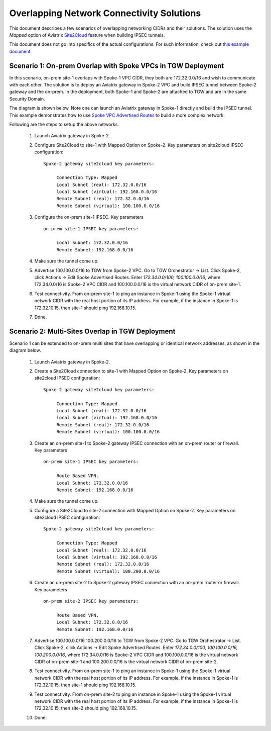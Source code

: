 

.. meta::
   :description: Create site2cloud connection with overlap network address ranges 
   :keywords: Mapped site2cloud, VGW, SNAT, DNAT, Overlap Network CIDR, overlap CIDRs


===========================================================================================
Overlapping Network Connectivity Solutions
===========================================================================================

This document describes a few scenarios of overlapping networking CIDRs and their solutions. The solution uses the `Mapped` option
of Aviatrix `Site2Cloud <https://docs.aviatrix.com/HowTos/site2cloud.html>`_ feature when building IPSEC tunnels. 

This document does not go into specifics of the actual configurations. For such information, check out `this example document <https://docs.aviatrix.com/HowTos/connect_overlap_cidrs_routebasedipsec.html>`_.

Scenario 1: On-prem Overlap with Spoke VPCs in TGW Deployment
----------------------------------------------------------------

In this scenario, on-prem site-1 overlaps with Spoke-1 VPC CIDR, they both are 172.32.0.0/16 and wish to communicate with each 
other. The solution is to deploy an Aviatrix gateway in Spoke-2 VPC and build IPSEC tunnel
between Spoke-2 gateway and the on-prem. In the deployment, both Spoke-1 and Spoke-2 are attached to TGW and are in the same Security Domain.  

The diagram is shown below. Note one can launch an Aviatrix gateway in Spoke-1 directly and build the IPSEC tunnel. This example
demonstrates how to use `Spoke VPC Advertised Routes <https://docs.aviatrix.com/HowTos/tgw_list.html#edit-spoke-vpc-advertised-routes>`_ to 
build a more complex network.


|overlap_onprem_tgw|

Following are the steps to setup the above networks. 

 1. Launch Aviatrix gateway in Spoke-2. 
 #. Configure Site2Cloud to site-1 with Mapped Option on Spoke-2. Key parameters on site2cloud IPSEC configuration: 
	
    ::

       Spoke-2 gateway site2cloud key parameters: 

            Connection Type: Mapped
            Local Subnet (real): 172.32.0.0/16
            local Subnet (virtual): 192.168.0.0/16
            Remote Subnet (real): 172.32.0.0/16
            Remote Subnet (virtual): 100.100.0.0/16

 #. Configure the on-prem site-1 IPSEC. Key parameters 

    ::

       on-prem site-1 IPSEC key parameters:

            Local Subnet: 172.32.0.0/16
            Remote Subnet: 192.168.0.0/16

 #. Make sure the tunnel come up. 
 
 #. Advertise 100.100.0.0/16 to TGW from Spoke-2 VPC. Go to TGW Orchestrator -> List. Click Spoke-2, click Actions -> Edit Spoke Advertised Routes. Enter `172.34.0.0/100, 100.100.0.0/16`, where 172.34.0.0/16 is Spoke-2 VPC CIDR and 100.100.0.0/16 is the virtual network CIDR of on-prem site-1. 

 #. Test connectivity. From on-prem site-1 to ping an instance in Spoke-1 using the Spoke-1 virtual network CIDR with the real host portion of its IP address. For example, if the instance in Spoke-1 is 172.32.10.15, then site-1 should ping 192.168.10.15. 

 #. Done. 


Scenario 2: Multi-Sites Overlap in TGW Deployment
-----------------------------------------------------------------

Scenario 1 can be extended to on-prem multi sites that have overlapping or identical network addresses, as shown in the diagram below. 

|overlap_multi_onprem_tgw| 

 1. Launch Aviatrix gateway in Spoke-2.
 #. Create a Site2Cloud connection to site-1 with Mapped Option on Spoke-2. Key parameters on site2cloud IPSEC configuration:

    ::

       Spoke-2 gateway site2cloud key parameters:

            Connection Type: Mapped
            Local Subnet (real): 172.32.0.0/16
            local Subnet (virtual): 192.168.0.0/16
            Remote Subnet (real): 172.32.0.0/16
            Remote Subnet (virtual): 100.100.0.0/16

 #. Create an on-prem site-1 to Spoke-2 gateway IPSEC connection with an on-prem router or firewall. Key parameters

    ::

       on-prem site-1 IPSEC key parameters:

            Route Based VPN.
            Local Subnet: 172.32.0.0/16
            Remote Subnet: 192.168.0.0/16

 #. Make sure the tunnel come up.

 #. Configure a Site2Cloud to site-2 connection with Mapped Option on Spoke-2. Key parameters on site2cloud IPSEC configuration:

    ::

       Spoke-2 gateway site2cloud key parameters:

            Connection Type: Mapped
            Local Subnet (real): 172.32.0.0/16
            local Subnet (virtual): 192.168.0.0/16
            Remote Subnet (real): 172.32.0.0/16
            Remote Subnet (virtual): 100.200.0.0/16

 #. Create an on-prem site-2 to Spoke-2 gateway IPSEC connection with an on-prem router or firewall. Key parameters

    ::

       on-prem site-2 IPSEC key parameters:

            Route Based VPN.
            Local Subnet: 172.32.0.0/16
            Remote Subnet: 192.168.0.0/16


 #. Advertise 100.100.0.0/16 100.200.0.0/16 to TGW from Spoke-2 VPC. Go to TGW Orchestrator -> List. Click Spoke-2, click Actions -> Edit Spoke Advertised Routes. Enter `172.34.0.0/100, 100.100.0.0/16, 100.200.0.0/16`, where 172.34.0.0/16 is Spoke-2 VPC CIDR and 100.100.0.0/16 is the virtual network CIDR of on-prem site-1 and 100.200.0.0/16 is the virtual network CIDR of on-prem site-2.

 #. Test connectivity. From on-prem site-1 to ping an instance in Spoke-1 using the Spoke-1 virtual network CIDR with the real host portion of its IP address. For example, if the instance in Spoke-1 is 172.32.10.15, then site-1 should ping 192.168.10.15. 


 #. Test connectivity. From on-prem site-2 to ping an instance in Spoke-1 using the Spoke-1 virtual network CIDR with the real host portion of its IP address. For example, if the instance in Spoke-1 is 172.32.10.15, then site-2 should ping 192.168.10.15. 

 #. Done.

.. |overlap_onprem_tgw| image:: overlapping_network_solutions_media/overlap_onprem_tgw.png
   :scale: 30%

.. |overlap_multi_onprem_tgw| image:: overlapping_network_solutions_media/overlap_multi_onprem_tgw.png
   :scale: 30%
   

.. disqus::    

